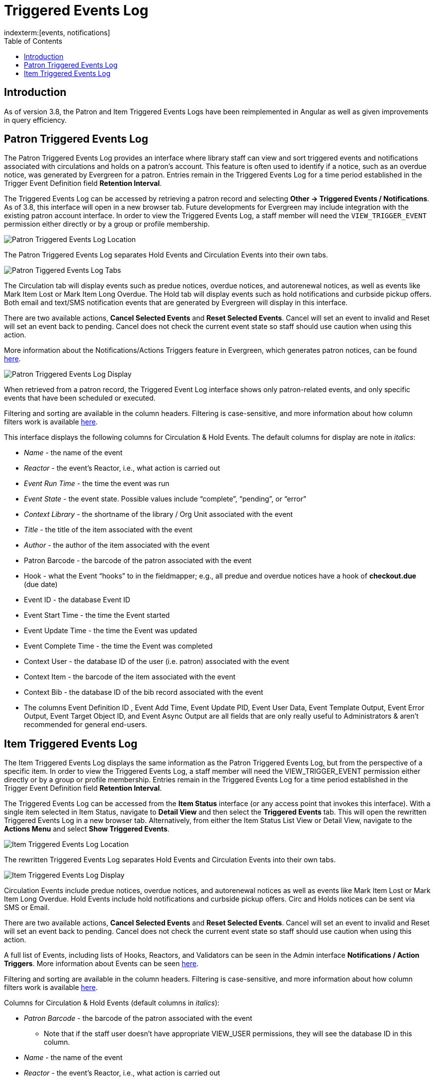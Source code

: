 = Triggered Events Log =
:toc:
indexterm:[events, notifications]

== Introduction ==
As of version 3.8, the Patron and Item Triggered Events Logs have been
reimplemented in Angular as well as given improvements in query
efficiency.

== Patron Triggered Events Log ==
[[patron_triggered_events_log]]

The Patron Triggered Events Log provides an interface where library
staff can view and sort triggered events and notifications associated
with circulations and holds on a patron’s account. This feature is often
used to identify if a notice, such as an overdue notice, was generated
by Evergreen for a patron. Entries remain in the Triggered Events Log
for a time period established in the Trigger Event Definition field
*Retention Interval*.

The Triggered Events Log can be accessed by retrieving a patron record
and selecting *Other → Triggered Events / Notifications*. As of 3.8,
this interface will open in a new browser tab. Future developments for
Evergreen may include integration with the existing patron account
interface. In order to view the Triggered Events Log, a staff member
will need the `VIEW_TRIGGER_EVENT` permission either directly or by a
group or profile membership.

image::media/patron_tel_location.png[Patron Triggered Events Log Location]

The Patron Triggered Events Log separates Hold Events and Circulation
Events into their own tabs.

image::media/patron_tel_tabs.png[Patron Tiggered Events Log Tabs]

The Circulation tab will display events such as predue notices, overdue
notices, and autorenewal notices, as well as events like Mark Item Lost
or Mark Item Long Overdue. The Hold tab will display events such as hold
notifications and curbside pickup offers. Both email and text/SMS
notification events that are generated by Evergreen will display in this
interface.

There are two available actions, *Cancel Selected Events* and *Reset
Selected Events*. Cancel will set an event to invalid and Reset will set
an event back to pending. Cancel does not check the current event state
so staff should use caution when using this action.

More information about the Notifications/Actions Triggers feature in
Evergreen, which generates patron notices, can be found xref:admin:actiontriggers.adoc[here].

image::media/patron_tel_display.png[Patron Triggered Events Log Display]

When retrieved from a patron record, the Triggered Event Log interface
shows only patron-related events, and only specific events that have
been scheduled or executed.

Filtering and sorting are available in the column headers. Filtering is
case-sensitive, and more information about how column filters work is
available xref:admin:staff_client-column_filters.adoc[here].

This interface displays the following columns for Circulation & Hold
Events. The default columns for display are note in _italics_:

* _Name_ - the name of the event
* _Reactor_ - the event’s Reactor, i.e., what action is carried out
* _Event Run Time_ - the time the event was run
* _Event State_ - the event state. Possible values include “complete”,
“pending”, or “error”
* _Context Library_ - the shortname of the library / Org Unit associated
with the event
* _Title_ - the title of the item associated with the event
* _Author_ - the author of the item associated with the event
* Patron Barcode - the barcode of the patron associated with the event
* Hook - what the Event “hooks” to in the fieldmapper; e.g., all predue
and overdue notices have a hook of *checkout.due* (due date)
* Event ID - the database Event ID
* Event Start Time - the time the Event started
* Event Update Time - the time the Event was updated
* Event Complete Time - the time the Event was completed
* Context User - the database ID of the user (i.e. patron) associated with
the event
* Context Item - the barcode of the item associated with the event
* Context Bib - the database ID of the bib record associated with the
event
* The columns Event Definition ID , Event Add Time, Event Update PID,
Event User Data, Event Template Output, Event Error Output, Event Target
Object ID, and Event Async Output are all fields that are only really
useful to Administrators & aren’t recommended for general end-users.

== Item Triggered Events Log ==
[[item_triggered_events_log]]

The Item Triggered Events Log displays the same information as the
Patron Triggered Events Log, but from the perspective of a specific
item. In order to view the Triggered Events Log, a staff member will
need the VIEW_TRIGGER_EVENT permission either directly or by a group or
profile membership. Entries remain in the Triggered Events Log for a
time period established in the Trigger Event Definition field *Retention
Interval*.

The Triggered Events Log can be accessed from the *Item Status*
interface (or any access point that invokes this interface). With a
single item selected in Item Status, navigate to *Detail View* and then
select the *Triggered Events* tab. This will open the rewritten
Triggered Events Log in a new browser tab. Alternatively, from either
the Item Status List View or Detail View, navigate to the *Actions Menu*
and select *Show Triggered Events*.

image::media/item_tel_location.png[Item Triggered Events Log Location]

The rewritten Triggered Events Log separates Hold Events and Circulation
Events into their own tabs.

image:media/item_tel_display.png[Item Triggered Events Log Display]

Circulation Events include predue notices, overdue notices, and
autorenewal notices as well as events like Mark Item Lost or Mark Item
Long Overdue. Hold Events include hold notifications and curbside pickup
offers. Circ and Holds notices can be sent via SMS or Email.

There are two available actions, *Cancel Selected Events* and *Reset
Selected Events*. Cancel will set an event to invalid and Reset will set
an event back to pending. Cancel does not check the current event state
so staff should use caution when using this action.

A full list of Events, including lists of Hooks, Reactors, and
Validators can be seen in the Admin interface *Notifications / Action
Triggers*. More information about Events can be seen xref:admin:actiontriggers.adoc[here].

Filtering and sorting are available in the column headers. Filtering is
case-sensitive, and more information about how column filters work is
available xref:admin:staff_client-column_filters.adoc[here].

Columns for Circulation & Hold Events (default columns in _italics_):

* _Patron Barcode_ - the barcode of the patron associated with the event
** Note that if the staff user doesn’t have appropriate VIEW_USER
permissions, they will see the database ID in this column.
* _Name_ - the name of the event
* _Reactor_ - the event’s Reactor, i.e., what action is carried out
* _Event Run Time_ - the time the event was run [note that there is an
existing Angular bug with datetime display]
* _Event State_ - the event state. Possible values include “complete”,
“pending”, or “error”
* _Title_ - the title of the item associated with the event
* _Author_ - the author of the item associated with the event
* Hook - what the Event “hooks” to in the fieldmapper; e.g., all predue
and overdue notices have a hook of *checkout.due* (due date)
* Event ID - the database Event ID
* Event Start Time - the time the Event started
* Event Update Time - the time the Event was updated
* Event Complete Time - the time the Event was completed
* Context User - the username or barcode of the user (i.e. patron)
associated with the event
** Note that if the staff user doesn’t have appropriate VIEW_USER
permissions, they will see the database ID in this column.
* Context Library - the database ID of the library / Org Unit associated
with the event
* Context Bib - the database ID of the bib record associated with the
event
* Context Item - the database ID of the item associated with the event
* The columns Event Definition ID , Event Add Time, Event Update PID,
Event User Data, Event Template Output, Event Error Output, Event Target
Object ID, and Event Async Output are all fields that are only really
useful to Administrators & aren’t recommended for general end-users.
